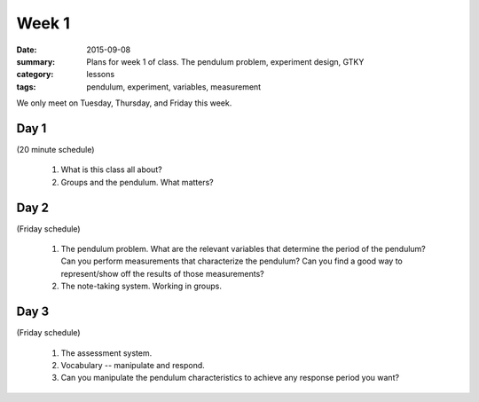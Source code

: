 Week 1  
######

:date: 2015-09-08
:summary: Plans for week 1 of class.  The pendulum problem, experiment design, GTKY
:category: lessons
:tags: pendulum, experiment, variables, measurement

We only meet on Tuesday, Thursday, and Friday this week.  

=====
Day 1
=====

(20 minute schedule)

 1. What is this class all about?
 2. Groups and the pendulum.  What matters?

=====
Day 2
=====

(Friday schedule)

 1. The pendulum problem.  What are the relevant variables that determine the period of the pendulum? Can you perform measurements that characterize  the pendulum?  Can you find a good way to represent/show off the results of those measurements?

 2. The note-taking system.  Working in groups.

=====
Day 3
=====

(Friday schedule)

 1. The assessment system.

 2. Vocabulary -- manipulate and respond.

 3. Can you manipulate the pendulum characteristics to achieve any response period you want?   


   
